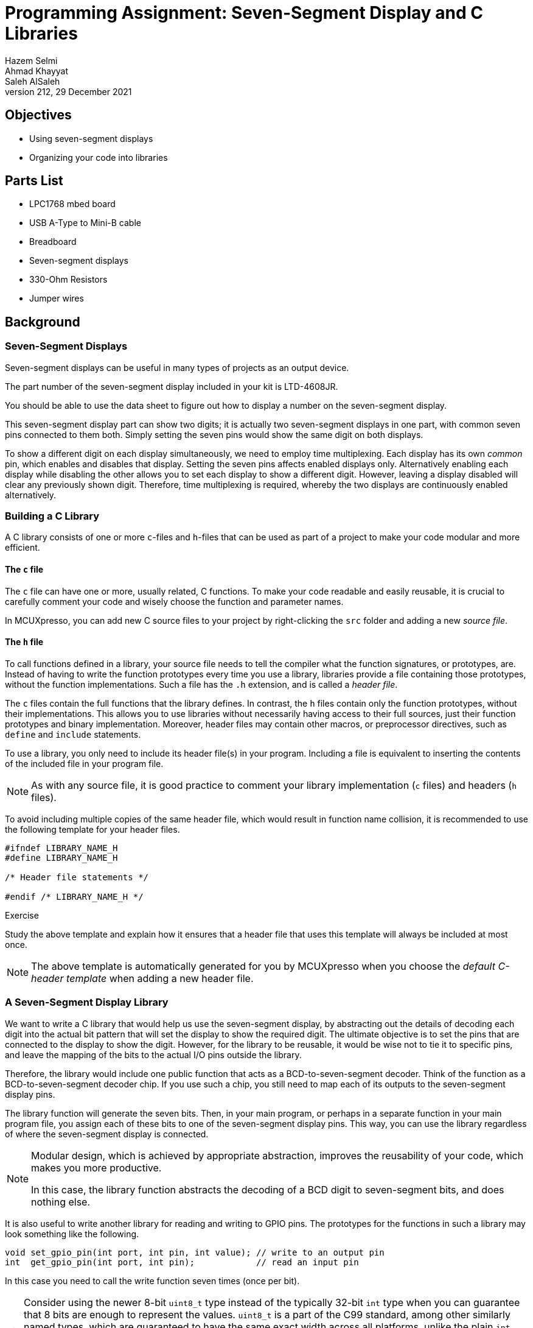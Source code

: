 = Programming Assignment: Seven-Segment Display and C Libraries
Hazem Selmi; Ahmad Khayyat; Saleh AlSaleh
212, 29 December 2021

== Objectives

- Using seven-segment displays
- Organizing your code into libraries


== Parts List

- LPC1768 mbed board
- USB A-Type to Mini-B cable
- Breadboard
- Seven-segment displays
- 330-Ohm Resistors
- Jumper wires


== Background

=== Seven-Segment Displays

Seven-segment displays can be useful in many types of projects as an
output device.

The part number of the seven-segment display included in your kit is
LTD-4608JR.

You should be able to use the data sheet to figure out how to display
a number on the seven-segment display.

This seven-segment display part can show two digits; it is actually
two seven-segment displays in one part, with common seven pins
connected to them both. Simply setting the seven pins would show the
same digit on both displays.

To show a different digit on each display simultaneously, we need to
employ time multiplexing. Each display has its own _common_ pin, which
enables and disables that display. Setting the seven pins affects
enabled displays only. Alternatively enabling each display while
disabling the other allows you to set each display to show a different
digit. However, leaving a display disabled will clear any previously
shown digit. Therefore, time multiplexing is required, whereby the two
displays are continuously enabled alternatively.

=== Building a C Library

A C library consists of one or more `c`-files and `h`-files that can
be used as part of a project to make your code modular and more
efficient.

==== The `c` file

The `c` file can have one or more, usually related, C functions. To
make your code readable and easily reusable, it is crucial to
carefully comment your code and wisely choose the function and
parameter names.

In MCUXpresso, you can add new C source files to your project by
right-clicking the `src` folder and adding a new _source file_.


==== The `h` file

To call functions defined in a library, your source file needs to tell
the compiler what the function signatures, or prototypes, are. Instead
of having to write the function prototypes every time you use a
library, libraries provide a file containing those prototypes, without
the function implementations. Such a file has the `.h` extension, and
is called a _header file_.

The `c` files contain the full functions that the library defines. In
contrast, the `h` files contain only the function prototypes, without
their implementations. This allows you to use libraries without
necessarily having access to their full sources, just their function
prototypes and binary implementation. Moreover, header files may
contain other macros, or preprocessor directives, such as `define` and
`include` statements.

To use a library, you only need to include its header file(s) in your
program. Including a file is equivalent to inserting the contents of
the included file in your program file.

[NOTE]
==================================================
As with any source file, it is good practice to comment your library
implementation (`c` files) and headers (`h` files).
==================================================

To avoid including multiple copies of the same header file, which
would result in function name collision, it is recommended to use
the following template for your header files.

[source,c]
--------------------------------------------------
#ifndef LIBRARY_NAME_H
#define LIBRARY_NAME_H

/* Header file statements */

#endif /* LIBRARY_NAME_H */
--------------------------------------------------

.Exercise
**************************************************
Study the above template and explain how it ensures that a header file
that uses this template will always be included at most once.
**************************************************

[NOTE]
==================================================
The above template is automatically generated for you by MCUXpresso
when you choose the _default C-header template_ when adding a new
header file.
==================================================


=== A Seven-Segment Display Library

We want to write a C library that would help us use the seven-segment
display, by abstracting out the details of decoding each digit into
the actual bit pattern that will set the display to show the required
digit. The ultimate objective is to set the pins that are connected to
the display to show the digit. However, for the library to be
reusable, it would be wise not to tie it to specific pins, and leave
the mapping of the bits to the actual I/O pins outside the library.

Therefore, the library would include one public function that acts as
a BCD-to-seven-segment decoder. Think of the function as a
BCD-to-seven-segment decoder chip. If you use such a chip, you still
need to map each of its outputs to the seven-segment display pins.

The library function will generate the seven bits. Then, in your main
program, or perhaps in a separate function in your main program file,
you assign each of these bits to one of the seven-segment display
pins. This way, you can use the library regardless of where the
seven-segment display is connected.

[NOTE]
==================================================
Modular design, which is achieved by appropriate abstraction, improves
the reusability of your code, which makes you more productive.

In this case, the library function abstracts the decoding of a BCD
digit to seven-segment bits, and does nothing else.
==================================================

It is also useful to write another library for reading and writing to
GPIO pins. The prototypes for the functions in such a library may look
something like the following.

[source,c]
--------------------------------------------------
void set_gpio_pin(int port, int pin, int value); // write to an output pin
int  get_gpio_pin(int port, int pin);            // read an input pin
--------------------------------------------------

In this case you need to call the write function seven times (once per
bit).

[TIP]
==================================================
Consider using the newer 8-bit `uint8_t` type instead of the typically
32-bit `int` type when you can guarantee that 8 bits are enough to
represent the values. `uint8_t` is a part of the C99 standard, among
other similarly named types, which are guaranteed to have the same
exact width across all platforms, unlike the plain `int` type.

`uint8_t` is defined in `inttypes.h` and `stdint.h`.

==================================================


== Tasks

=== Display a Hard-wired Number on the Seven-Segment Display

. Use the seven-segment display along with VDD and GND pins on the
  microcontroller to display a number. You do not need to program the
  microcontroller. Display the same number on both displays.
+
This task will help you confirm your understanding of how the
seven-segment display works.


=== Display a Number on the Seven-Segment Display by Software

[start=2]

. Write a program that displays different numbers on the seven-segment
  display. For example, a program that counts from 0 to 9. Display the
  same number on both displays.


=== Write a Seven-Segment Display Library

[start=3]
. Write a reusable library consisting of a `c` file and a
  corresponding header (`h`) file for decoding a BCD digit to
  seven-segment display bits. The library should not be tied to any
  specific I/O pins; it just implements a seven-segment display
  decoder.

. Write a library for easily accessing GPIO pins (reading and
  writing).

. Write a program to test your seven-segment display decoder library
  and your GPIO library.


=== Display Two Different Digits Simultaneously

[start=6]

. Write a program that implements time multiplexing to show a
  different digit on each display.


== Grading Sheet

[cols="5,1",options="header"]
|==================================================
| Task | Points

| Display a number on the seven-segment display by software | 2
| Library: BCD-to-seven-segement decoder | 3
| Library: easy GPIO access | 2
| Program demonstrating the use of above libraries | 1
| Program showing a different digit on each seven-segment display | 2

|==================================================

